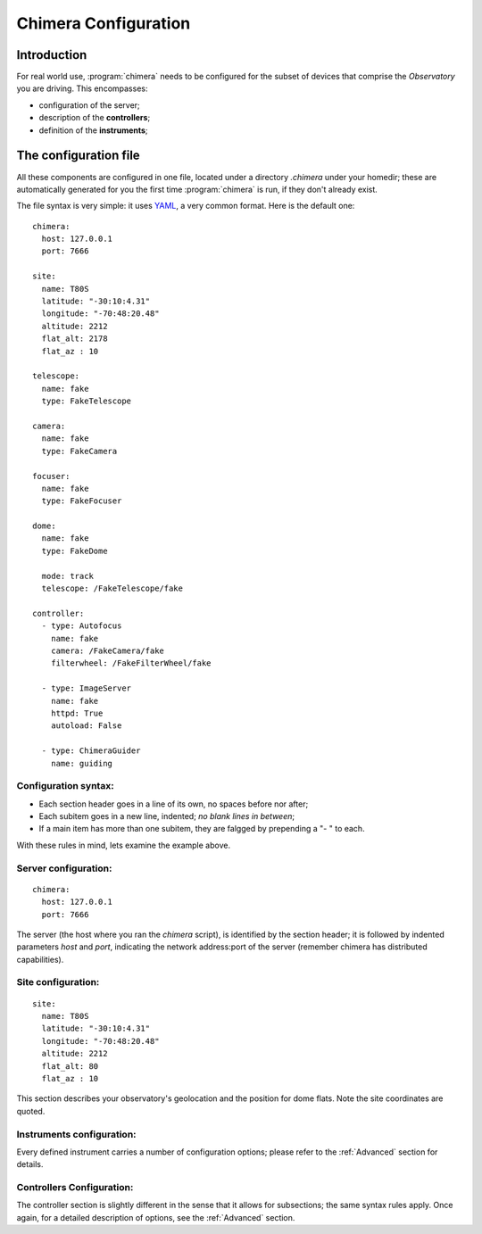 Chimera Configuration
=====================

Introduction
------------

For real world use, :program:`chimera` needs to be configured for the subset of devices that comprise the *Observatory* you are driving. This encompasses:

* configuration of the server;
* description of the **controllers**;
* definition of the **instruments**;

The configuration file
----------------------

All these components are configured in one file, located under a directory *.chimera* under your homedir; these are automatically generated for you the first time :program:`chimera` is run, if they don't already exist.

The file syntax is very simple: it uses YAML_, a very common format. Here is the default one::

	chimera:
	  host: 127.0.0.1
	  port: 7666
	
	site:
	  name: T80S
	  latitude: "-30:10:4.31"
	  longitude: "-70:48:20.48"
	  altitude: 2212
	  flat_alt: 2178
	  flat_az : 10
	
	telescope:
	  name: fake
	  type: FakeTelescope
	
	camera:
	  name: fake
	  type: FakeCamera
	
	focuser:
	  name: fake
	  type: FakeFocuser
	
	dome:
	  name: fake
	  type: FakeDome
	
	  mode: track
	  telescope: /FakeTelescope/fake
	
	controller:
	  - type: Autofocus
	    name: fake
	    camera: /FakeCamera/fake
	    filterwheel: /FakeFilterWheel/fake
	
	  - type: ImageServer
	    name: fake
	    httpd: True
	    autoload: False
	
	  - type: ChimeraGuider
	    name: guiding

.. _YAML: https://yaml.org/

Configuration syntax:
^^^^^^^^^^^^^^^^^^^^^

* Each section header goes in a line of its own, no spaces before nor after;
* Each subitem goes in a new line, indented; *no blank lines in between*;
* If a main item has more than one subitem, they are falgged by prepending a "- " to each.

With these rules in mind, lets examine the example above.

Server configuration:
^^^^^^^^^^^^^^^^^^^^^
::

	chimera:
	  host: 127.0.0.1
	  port: 7666

The server (the host where you ran the *chimera* script), is identified by the section header; it is followed by indented parameters *host* and *port*, indicating the network address:port of the server (remember chimera has distributed capabilities).

Site configuration:
^^^^^^^^^^^^^^^^^^^
::

	site:
	  name: T80S
	  latitude: "-30:10:4.31"
	  longitude: "-70:48:20.48"
	  altitude: 2212
	  flat_alt: 80
	  flat_az : 10

This section describes your observatory's geolocation and the position for dome flats. Note the site coordinates are quoted.

Instruments configuration:
^^^^^^^^^^^^^^^^^^^^^^^^^^

Every defined instrument carries a number of configuration options; please refer to the :ref:`Advanced` section for details.

Controllers Configuration:
^^^^^^^^^^^^^^^^^^^^^^^^^^

The controller section is slightly different in the sense that it allows for subsections; the same syntax rules apply. Once again, for a detailed description of options, see the :ref:`Advanced` section.

